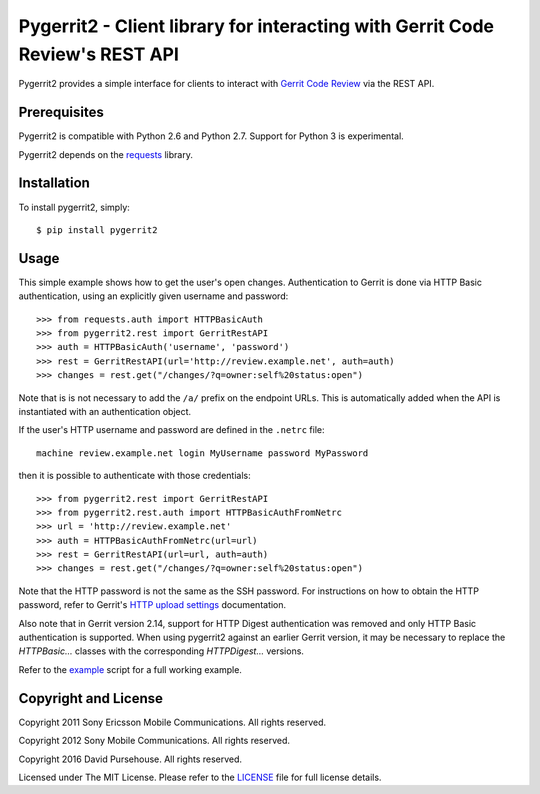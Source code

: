 Pygerrit2 - Client library for interacting with Gerrit Code Review's REST API
=============================================================================

.. image:: https://img.shields.io/pypi/v/pygerrit2.png

.. image:: https://img.shields.io/pypi/dm/pygerrit2.png

.. image:: https://img.shields.io/pypi/l/pygerrit2.png

Pygerrit2 provides a simple interface for clients to interact with
`Gerrit Code Review`_ via the REST API.

Prerequisites
-------------

Pygerrit2 is compatible with Python 2.6 and Python 2.7.  Support for Python 3
is experimental.

Pygerrit2 depends on the `requests`_ library.


Installation
------------

To install pygerrit2, simply::

    $ pip install pygerrit2


Usage
-----

This simple example shows how to get the user's open changes. Authentication
to Gerrit is done via HTTP Basic authentication, using an explicitly given
username and password::

    >>> from requests.auth import HTTPBasicAuth
    >>> from pygerrit2.rest import GerritRestAPI
    >>> auth = HTTPBasicAuth('username', 'password')
    >>> rest = GerritRestAPI(url='http://review.example.net', auth=auth)
    >>> changes = rest.get("/changes/?q=owner:self%20status:open")

Note that is is not necessary to add the ``/a/`` prefix on the endpoint
URLs. This is automatically added when the API is instantiated with an
authentication object.

If the user's HTTP username and password are defined in the ``.netrc``
file::

    machine review.example.net login MyUsername password MyPassword

then it is possible to authenticate with those credentials::

    >>> from pygerrit2.rest import GerritRestAPI
    >>> from pygerrit2.rest.auth import HTTPBasicAuthFromNetrc
    >>> url = 'http://review.example.net'
    >>> auth = HTTPBasicAuthFromNetrc(url=url)
    >>> rest = GerritRestAPI(url=url, auth=auth)
    >>> changes = rest.get("/changes/?q=owner:self%20status:open")

Note that the HTTP password is not the same as the SSH password. For
instructions on how to obtain the HTTP password, refer to Gerrit's
`HTTP upload settings`_ documentation.

Also note that in Gerrit version 2.14, support for HTTP Digest authentication
was removed and only HTTP Basic authentication is supported. When using
pygerrit2 against an earlier Gerrit version, it may be necessary to replace
the `HTTPBasic...` classes with the corresponding `HTTPDigest...` versions.

Refer to the `example`_ script for a full working example.

Copyright and License
---------------------

Copyright 2011 Sony Ericsson Mobile Communications. All rights reserved.

Copyright 2012 Sony Mobile Communications. All rights reserved.

Copyright 2016 David Pursehouse. All rights reserved.

Licensed under The MIT License.  Please refer to the `LICENSE`_ file for full
license details.

.. _`Gerrit Code Review`: https://gerritcodereview.com/
.. _`requests`: https://github.com/kennethreitz/requests
.. _example: https://github.com/dpursehouse/pygerrit2/blob/master/example.py
.. _`HTTP upload settings`: https://gerrit-documentation.storage.googleapis.com/Documentation/2.14/user-upload.html#http
.. _LICENSE: https://github.com/dpursehouse/pygerrit2/blob/master/LICENSE
